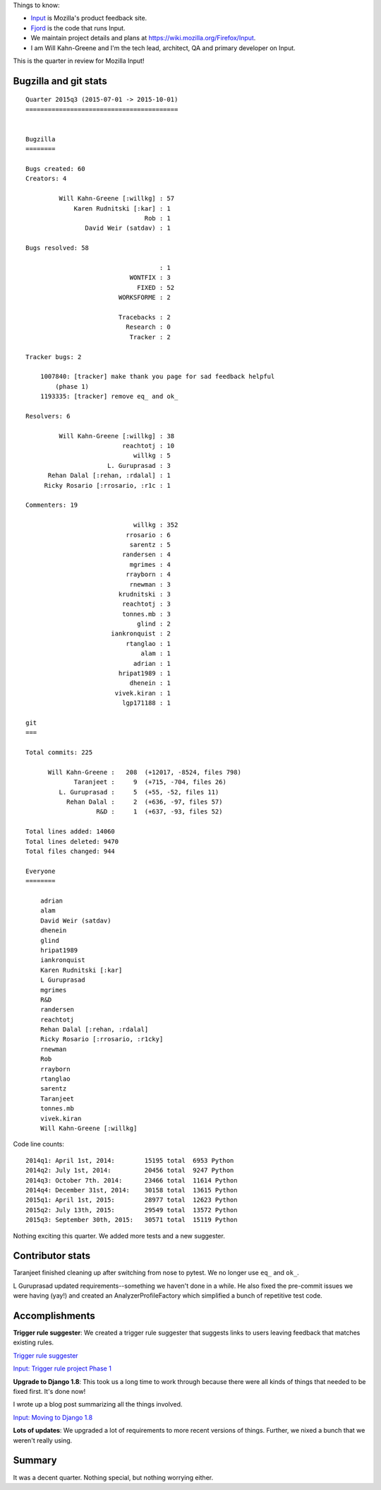 .. title: Input: 2015q3 quarter in review
.. slug: input_2015q3
.. date: 2015-10-13
.. tags: mozilla, work, input


Things to know:

* `Input <https://input.mozilla.org/>`_ is Mozilla's product feedback site.
* `Fjord <https://github.com/mozilla/fjord>`_ is the code that runs
  Input.
* We maintain project details and plans at
  `<https://wiki.mozilla.org/Firefox/Input>`_.
* I am Will Kahn-Greene and I'm the tech lead, architect, QA and
  primary developer on Input.

This is the quarter in review for Mozilla Input!

.. TEASER_END


Bugzilla and git stats
======================

::
   
    Quarter 2015q3 (2015-07-01 -> 2015-10-01)
    =========================================


    Bugzilla
    ========

    Bugs created: 60
    Creators: 4

             Will Kahn-Greene [:willkg] : 57
                 Karen Rudnitski [:kar] : 1
                                    Rob : 1
                    David Weir (satdav) : 1

    Bugs resolved: 58

                                        : 1
                                WONTFIX : 3
                                  FIXED : 52
                             WORKSFORME : 2

                             Tracebacks : 2
                               Research : 0
                                Tracker : 2

    Tracker bugs: 2

        1007840: [tracker] make thank you page for sad feedback helpful
            (phase 1)
        1193335: [tracker] remove eq_ and ok_

    Resolvers: 6

             Will Kahn-Greene [:willkg] : 38
                              reachtotj : 10
                                 willkg : 5
                          L. Guruprasad : 3
          Rehan Dalal [:rehan, :rdalal] : 1
         Ricky Rosario [:rrosario, :r1c : 1

    Commenters: 19

                                 willkg : 352
                               rrosario : 6
                                sarentz : 5
                              randersen : 4
                                mgrimes : 4
                               rrayborn : 4
                                rnewman : 3
                             krudnitski : 3
                              reachtotj : 3
                              tonnes.mb : 3
                                  glind : 2
                           iankronquist : 2
                               rtanglao : 1
                                   alam : 1
                                 adrian : 1
                             hripat1989 : 1
                                dhenein : 1
                            vivek.kiran : 1
                              lgp171188 : 1

    git
    ===

    Total commits: 225

          Will Kahn-Greene :   208  (+12017, -8524, files 798)
                 Taranjeet :     9  (+715, -704, files 26)
             L. Guruprasad :     5  (+55, -52, files 11)
               Rehan Dalal :     2  (+636, -97, files 57)
                       R&D :     1  (+637, -93, files 52)

    Total lines added: 14060
    Total lines deleted: 9470
    Total files changed: 944

    Everyone
    ========

        adrian
        alam
        David Weir (satdav)
        dhenein
        glind
        hripat1989
        iankronquist
        Karen Rudnitski [:kar]
        L Guruprasad
        mgrimes
        R&D
        randersen
        reachtotj
        Rehan Dalal [:rehan, :rdalal]
        Ricky Rosario [:rrosario, :r1cky]
        rnewman
        Rob
        rrayborn
        rtanglao
        sarentz
        Taranjeet
        tonnes.mb
        vivek.kiran
        Will Kahn-Greene [:willkg]


Code line counts::

    2014q1: April 1st, 2014:        15195 total  6953 Python
    2014q2: July 1st, 2014:         20456 total  9247 Python
    2014q3: October 7th. 2014:      23466 total  11614 Python
    2014q4: December 31st, 2014:    30158 total  13615 Python
    2015q1: April 1st, 2015:        28977 total  12623 Python
    2015q2: July 13th, 2015:        29549 total  13572 Python
    2015q3: September 30th, 2015:   30571 total  15119 Python

Nothing exciting this quarter. We added more tests and a new
suggester.


Contributor stats
=================

Taranjeet finished cleaning up after switching from nose to pytest.
We no longer use ``eq_`` and ``ok_``.

L Guruprasad updated requirements--something we haven't done in a while.
He also fixed the pre-commit issues we were having (yay!) and created
an AnalyzerProfileFactory which simplified a bunch of repetitive test
code.


Accomplishments
===============

**Trigger rule suggester**: We created a trigger rule suggester that 
suggests links to users leaving feedback that matches existing rules.

`Trigger rule suggester <https://wiki.mozilla.org/Firefox/Input/Trigger_suggester>`_

`Input: Trigger rule project Phase 1 <http://bluesock.org/~willkg/blog/mozilla/input_trigger_rules_phase1.html>`_

**Upgrade to Django 1.8**: This took us a long time to work through
because there were all kinds of things that needed to be fixed first.
It's done now!

I wrote up a blog post summarizing all the things involved.

`Input: Moving to Django 1.8 <http://bluesock.org/~willkg/blog/mozilla/input_django_1_8_upgrade.html>`_

**Lots of updates**: We upgraded a lot of requirements to more recent
versions of things. Further, we nixed a bunch that we weren't really
using.


Summary
=======

It was a decent quarter. Nothing special, but nothing worrying either.
